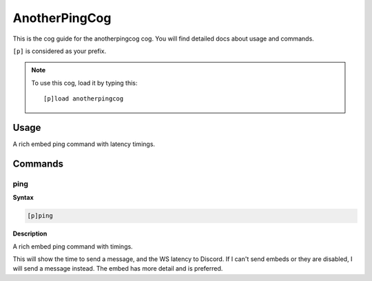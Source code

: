 .. _anotherpingcog:

==============
AnotherPingCog
==============

This is the cog guide for the anotherpingcog cog. You will
find detailed docs about usage and commands.

``[p]`` is considered as your prefix.

.. note:: To use this cog, load it by typing this::

        [p]load anotherpingcog

.. _anotherpingcog-usage:

-----
Usage
-----

A rich embed ping command with latency timings.


.. _anotherpingcog-commands:

--------
Commands
--------

.. _anotherpingcog-command-ping:

^^^^
ping
^^^^

**Syntax**

.. code-block:: none

    [p]ping 

**Description**

A rich embed ping command with timings.

This will show the time to send a message, and the WS latency to Discord.
If I can't send embeds or they are disabled, I will send a message instead.
The embed has more detail and is preferred.
